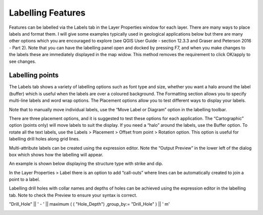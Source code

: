 ==================
Labelling Features
==================

Features can be labelled via the Labels tab in the Layer Properties window for each layer. There are many ways to place labels and format them. I will give some examples typically used in geological applications below but there are many other options which you are encouraged to explore (see QGIS User Guide - section 12.3.3 and Graser and Peterson 2016 - Part 2). Note that you can have the labelling panel open and docked by pressing F7, and when you make changes to the labels these are immediately displayed in the map widow. This method removes the requirement to click OK/apply to see changes.

Labelling points
----------------

The Labels tab shows a variety of labelling options such as font type and size, whether you want a halo around the label (buffer) which is useful when the labels are over a coloured background. The Formatting section allows you to specify multi-line labels and word wrap options. The Placement options allow you to test different ways to display your labels.

.. image:: img/layer_prop_labels.png
  :align: center

Note that to manually move individual labels, use the “Move Label or Diagram” option in the labelling toolbar.

.. image:: img/move_label.png
  :align: center

There are three placement options, and it is suggested to test these options for each application. The “Cartographic” option (points only) will move labels to suit the display. If you need a “halo” around the labels, use the Buffer option. To rotate all the text labels, use the Labels > Placement
> Offset from point > Rotation option. This option is useful for labelling drill holes along grid lines.

.. image:: img/layer_prop_label_place.png
  :align: center

Multi-attribute labels can be created using the expression editor. Note the “Output Preview” in the lower left of the dialog box which shows how the labelling will appear.

.. image:: img/expression_strike_dip.png
  :align: center

.. image:: img/expression_properties.png
  :align: center

An example is shown below displaying the structure type with strike and dip.

.. image:: img/expression_labels_ex.png
  :align: center

In the Layer Properties > Label there is an option to add “call-outs” where lines can be automatically created to join a point to a label.

.. image:: img/layer_prop_callouts.png
  :align: center

Labelling drill holes with collar names and depths of holes can be achieved using the expression editor in the labelling tab. Note to check the Preview to ensure your syntax is correct.

"Drill_Hole" || ' - ' || maximum ( ( "Hole_Depth") ,group_by:= "Drill_Hole" ) || ' m'

.. image:: img/expression_drill_collars.png
  :align: center
